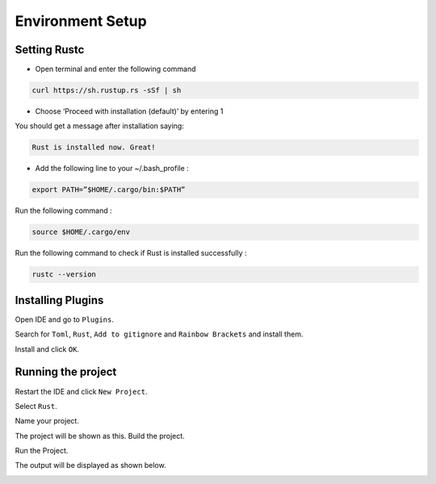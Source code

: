 Environment Setup
==========================================

Setting Rustc
+++++++++++++

- Open terminal and enter the following command

.. code-block:: bash

   curl https://sh.rustup.rs -sSf | sh



- Choose ‘Proceed with installation (default)’ by entering 1



You should get a message after installation saying:

.. code-block:: bash

   Rust is installed now. Great!

- Add the following line to your ~/.bash_profile :

.. code-block:: bash

   export PATH=”$HOME/.cargo/bin:$PATH”

Run the following command :

.. code-block:: bash

   source $HOME/.cargo/env

Run the following command to check if Rust is installed successfully :

.. code-block:: bash

   rustc --version


Installing Plugins
+++++++++++++++++++++++++++++++++++

Open IDE and go to ``Plugins``.

.. image:: ./images/image.png

Search for ``Toml``, ``Rust``, ``Add to gitignore`` and ``Rainbow Brackets`` and install them.



.. image:: ./images/new1.png



.. image:: ./images/gitignore.png


.. image:: ./images/new2.png

Install and click ``OK``.







.. image:: ./images/new3.png

Running the project
+++++++++++++++++++

Restart the IDE and click ``New Project``.


.. image:: ./images/new5.png

Select ``Rust``.

.. image:: ./images/new4.png

Name your project.

.. image:: ./images/RustInstallDoc10.png

The project will be shown as this. Build the project.

.. image:: ./images/new6.png


.. image:: ./images/new7.png


Run the Project.

.. image:: ./images/new8.png

The output will be displayed as shown below.

.. image:: ./images/new9.png


